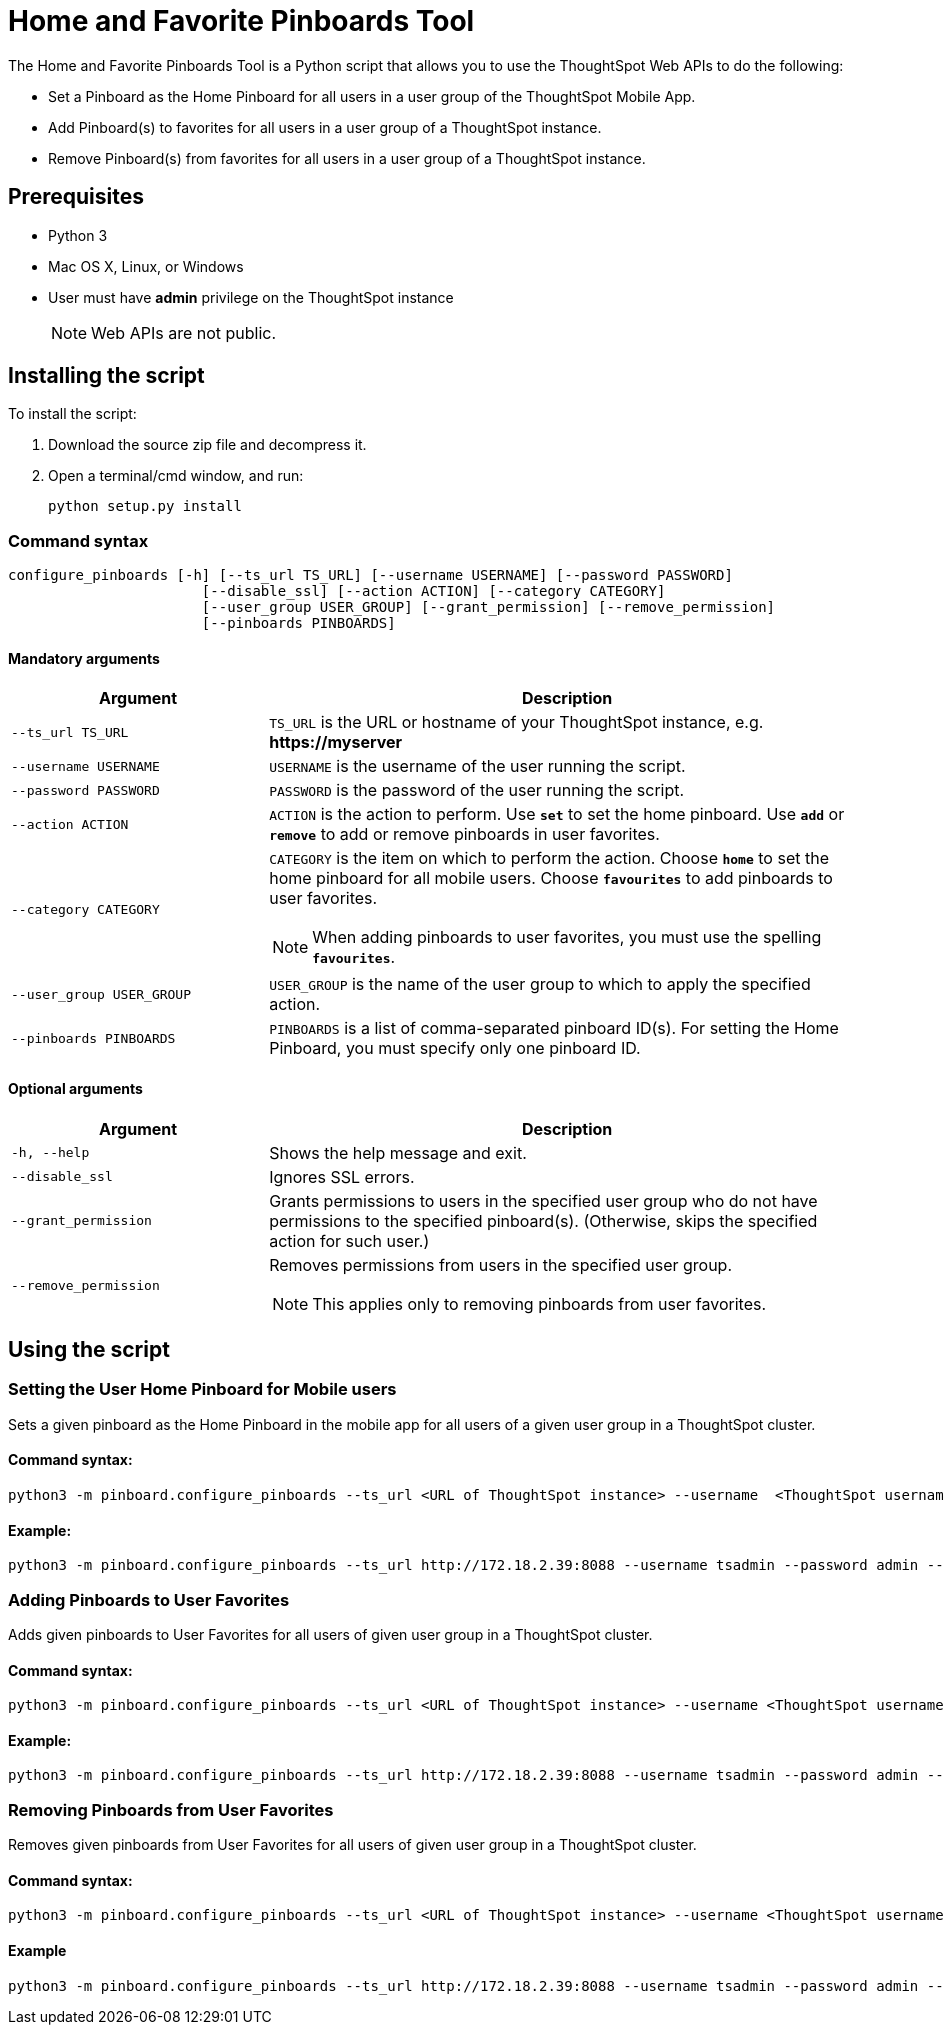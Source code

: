 = Home and Favorite Pinboards Tool
:last_updated: ["3/10/2021"]
:linkattrs:

The Home and Favorite Pinboards Tool is a Python script that allows you to use the ThoughtSpot Web APIs to do the following:

- Set a Pinboard as the Home Pinboard for all users in a user group of the ThoughtSpot Mobile App.
- Add Pinboard(s) to favorites for all users in a user group of a ThoughtSpot instance.
- Remove Pinboard(s) from favorites for all users in a user group of a ThoughtSpot instance.

== Prerequisites

- Python 3
- Mac OS X, Linux, or Windows
- User must have *admin* privilege on the ThoughtSpot instance
+
NOTE: Web APIs are not public.

== Installing the script

To install the script:

. Download the source zip file and decompress it.
. Open a terminal/cmd window, and run:
+
[source]
----
python setup.py install
----

=== Command syntax

----
configure_pinboards [-h] [--ts_url TS_URL] [--username USERNAME] [--password PASSWORD]
                       [--disable_ssl] [--action ACTION] [--category CATEGORY]
                       [--user_group USER_GROUP] [--grant_permission] [--remove_permission]
                       [--pinboards PINBOARDS]
----


==== Mandatory arguments

[cols="30,70%",options="header"]
|====================
| Argument | Description
a| `--ts_url TS_URL` | `TS_URL` is the URL or hostname of your ThoughtSpot instance, e.g. *\https://myserver*
a| `--username USERNAME` | `USERNAME` is the username of the user running the script.
a| `--password PASSWORD` | `PASSWORD` is the password of the user running the script.
a| `--action ACTION` | `ACTION` is the action to perform. Use `*set*` to
                        set the home pinboard. Use `*add*` or `*remove*` to add or remove pinboards in user favorites.
a| `--category CATEGORY` a| `CATEGORY` is the item on which to perform the action. Choose `*home*` to set the home pinboard for all mobile users. Choose `*favourites*` to add pinboards to user
                        favorites.

NOTE: When adding pinboards to user favorites, you must use the spelling `*favourites*`.
a|`--user_group USER_GROUP`  | `USER_GROUP` is the name of the user group to which to apply the specified action.
a|`--pinboards PINBOARDS`  | `PINBOARDS` is a list of comma-separated pinboard ID(s). For setting the Home Pinboard, you must specify only one
                        pinboard ID.
|====================

==== Optional arguments

[cols="30,70%",options="header"]
|====================
| Argument | Description
a| `-h, --help` | Shows the help message and exit.
a| `--disable_ssl` | Ignores SSL errors.
a| `--grant_permission` | Grants permissions to users in the specified user group
                      who do not have permissions to the specified pinboard(s). (Otherwise, skips the
                      specified action for such user.)
a| `--remove_permission` a| Removes permissions from users in the specified user group.

NOTE: This applies only to removing pinboards from user favorites.
|====================

== Using the script

=== Setting the User Home Pinboard for Mobile users

Sets a given pinboard as the Home Pinboard in the mobile app for all users of a given user group in a ThoughtSpot cluster.

==== Command syntax:
[source]
----
python3 -m pinboard.configure_pinboards --ts_url <URL of ThoughtSpot instance> --username  <ThoughtSpot username> --password <ThoughtSpot password> --action set --category home --user_group <user group name> --grant_permission --pinboards <pinboard ID>
----
==== Example:
[source]
----
python3 -m pinboard.configure_pinboards --ts_url http://172.18.2.39:8088 --username tsadmin --password admin --action set --category home --user_group rls-group-1 --grant_permission --pinboards 2ff57a24-cf90-485f-8b4b-45fc17474c6f
----

=== Adding Pinboards to User Favorites

Adds given pinboards to User Favorites for all users of given user group in a ThoughtSpot cluster.

==== Command syntax:
[source]
----
python3 -m pinboard.configure_pinboards --ts_url <URL of ThoughtSpot instance> --username <ThoughtSpot username> --password <ThoughtSpot password> --action add --category favourites --user_group <user group name> --grant_permission --pinboards <pinboard IDs>
----
==== Example:
[source]
----
python3 -m pinboard.configure_pinboards --ts_url http://172.18.2.39:8088 --username tsadmin --password admin --action add --category favourites --user_group rls-group-1 --grant_permission --pinboards e0836cad-4fdf-42d4-bd97-567a6b2a6058,2ff57a24-cf90-485f-8b4b-45fc17474c6f
----

=== Removing Pinboards from User Favorites

Removes given pinboards from User Favorites for all users of given user group in a ThoughtSpot cluster.

==== Command syntax:
[source]
----
python3 -m pinboard.configure_pinboards --ts_url <URL of ThoughtSpot instance> --username <ThoughtSpot username> --password <ThoughtSpot password> --action remove --category favourites --user_group <user group name> --pinboards <pinboard IDs>
----
==== Example
[source]
----
python3 -m pinboard.configure_pinboards --ts_url http://172.18.2.39:8088 --username tsadmin --password admin --action remove --category favourites --user_group rls-group-1 --pinboards e0836cad-4fdf-42d4-bd97-567a6b2a6058,2ff57a24-cf90-485f-8b4b-45fc17474c6f
----

